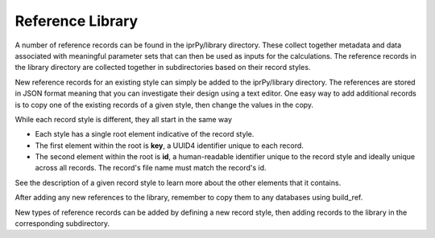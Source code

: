 =================
Reference Library
=================

A number of reference records can be found in the iprPy/library directory.
These collect together metadata and data associated with meaningful parameter
sets that can then be used as inputs for the calculations.  The reference
records in the library directory are collected together in subdirectories based
on their record styles.

New reference records for an existing style can simply be added to the
iprPy/library directory.  The references are stored in JSON format meaning that
you can investigate their design using a text editor.  One easy way to add
additional records is to copy one of the existing records of a given style,
then change the values in the copy.

While each record style is different, they all start in the same way

- Each style has a single root element indicative of the record style.

- The first element within the root is **key**, a UUID4 identifier unique to
  each record.

- The second element within the root is **id**, a human-readable identifier
  unique to the record style and ideally unique across all records.  The
  record's file name must match the record's id.

See the description of a given record style to learn more about the other
elements that it contains.

After adding any new references to the library, remember to copy them to any
databases using build_ref.

New types of reference records can be added by defining a new record style,
then adding records to the library in the corresponding subdirectory.
